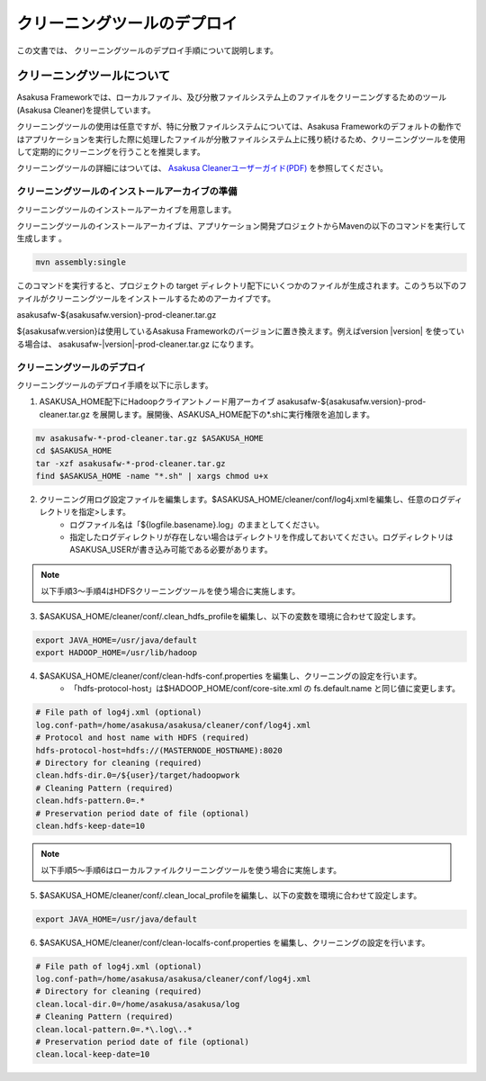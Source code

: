 ============================
クリーニングツールのデプロイ
============================
この文書では、 クリーニングツールのデプロイ手順について説明します。

..  todo:: Needs to modify for moving legacy project and removed defalut assembly descriptor.

クリーニングツールについて
==========================
Asakusa Frameworkでは、ローカルファイル、及び分散ファイルシステム上のファイルをクリーニングするためのツール(Asakusa Cleaner)を提供しています。

クリーニングツールの使用は任意ですが、特に分散ファイルシステムについては、Asakusa Frameworkのデフォルトの動作ではアプリケーションを実行した際に処理したファイルが分散ファイルシステム上に残り続けるため、クリーニングツールを使用して定期的にクリーニングを行うことを推奨します。

クリーニングツールの詳細にはついては、 `Asakusa Cleanerユーザーガイド(PDF)`_ を参照してください。

.. _`Asakusa Cleanerユーザーガイド(PDF)` : https://asakusafw.s3.amazonaws.com/documents/AsakusaCleaner_UserGuide.pdf

クリーニングツールのインストールアーカイブの準備
------------------------------------------------
クリーニングツールのインストールアーカイブを用意します。

クリーニングツールのインストールアーカイブは、アプリケーション開発プロジェクトからMavenの以下のコマンドを実行して生成します
。

..  code-block:: sh

    mvn assembly:single

このコマンドを実行すると、プロジェクトの target ディレクトリ配下にいくつかのファイルが生成されます。このうち以下のファイルがクリーニングツールをインストールするためのアーカイブです。

asakusafw-${asakusafw.version}-prod-cleaner.tar.gz

${asakusafw.version}は使用しているAsakusa Frameworkのバージョンに置き換えます。例えばversion |version| を使っている場合は、 asakusafw-|version|-prod-cleaner.tar.gz になります。

クリーニングツールのデプロイ
----------------------------
クリーニングツールのデプロイ手順を以下に示します。

1. ASAKUSA_HOME配下にHadoopクライアントノード用アーカイブ asakusafw-${asakusafw.version}-prod-cleaner.tar.gz を展開します。展開後、ASAKUSA_HOME配下の*.shに実行権限を追加します。

..  code-block:: sh

    mv asakusafw-*-prod-cleaner.tar.gz $ASAKUSA_HOME
    cd $ASAKUSA_HOME
    tar -xzf asakusafw-*-prod-cleaner.tar.gz
    find $ASAKUSA_HOME -name "*.sh" | xargs chmod u+x

2. クリーニング用ログ設定ファイルを編集します。$ASAKUSA_HOME/cleaner/conf/log4j.xmlを編集し、任意のログディレクトリを指定>します。
    * ログファイル名は「${logfile.basename}.log」のままとしてください。
    * 指定したログディレクトリが存在しない場合はディレクトリを作成しておいてください。ログディレクトリはASAKUSA_USERが書き込み可能である必要があります。

..  note::
    以下手順3～手順4はHDFSクリーニングツールを使う場合に実施します。

3. $ASAKUSA_HOME/cleaner/conf/.clean_hdfs_profileを編集し、以下の変数を環境に合わせて設定します。

..  code-block:: sh

    export JAVA_HOME=/usr/java/default
    export HADOOP_HOME=/usr/lib/hadoop

4. $ASAKUSA_HOME/cleaner/conf/clean-hdfs-conf.properties を編集し、クリーニングの設定を行います。
    * 「hdfs-protocol-host」は$HADOOP_HOME/conf/core-site.xml の fs.default.name と同じ値に変更します。

..  code-block:: properties

    # File path of log4j.xml (optional)
    log.conf-path=/home/asakusa/asakusa/cleaner/conf/log4j.xml
    # Protocol and host name with HDFS (required)
    hdfs-protocol-host=hdfs://(MASTERNODE_HOSTNAME):8020
    # Directory for cleaning (required)
    clean.hdfs-dir.0=/${user}/target/hadoopwork
    # Cleaning Pattern (required)
    clean.hdfs-pattern.0=.*
    # Preservation period date of file (optional)
    clean.hdfs-keep-date=10

..  note::
    以下手順5～手順6はローカルファイルクリーニングツールを使う場合に実施します。

5. $ASAKUSA_HOME/cleaner/conf/.clean_local_profileを編集し、以下の変数を環境に合わせて設定します。

..  code-block:: sh

    export JAVA_HOME=/usr/java/default

6. $ASAKUSA_HOME/cleaner/conf/clean-localfs-conf.properties を編集し、クリーニングの設定を行います。

..  code-block:: properties

    # File path of log4j.xml (optional)
    log.conf-path=/home/asakusa/asakusa/cleaner/conf/log4j.xml
    # Directory for cleaning (required)
    clean.local-dir.0=/home/asakusa/asakusa/log
    # Cleaning Pattern (required)
    clean.local-pattern.0=.*\.log\..*
    # Preservation period date of file (optional)
    clean.local-keep-date=10

